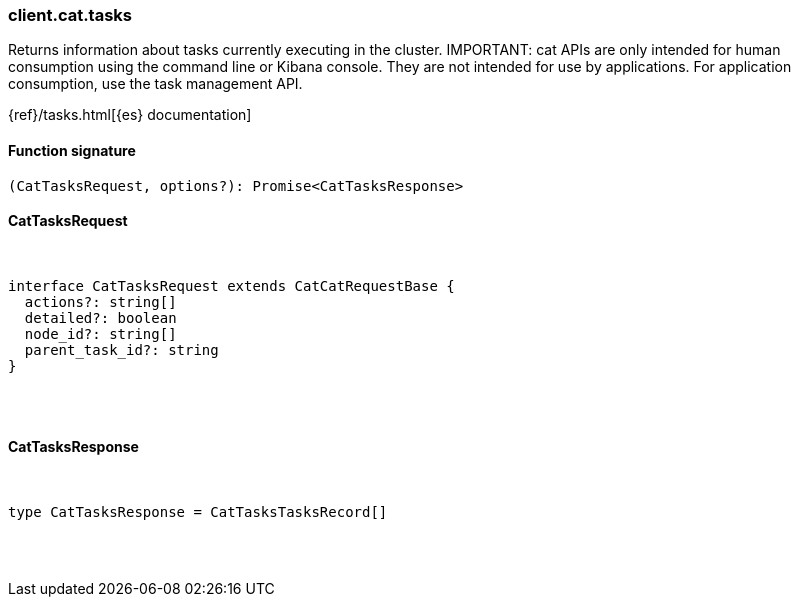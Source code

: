 [[reference-cat-tasks]]

////////
===========================================================================================================================
||                                                                                                                       ||
||                                                                                                                       ||
||                                                                                                                       ||
||        ██████╗ ███████╗ █████╗ ██████╗ ███╗   ███╗███████╗                                                            ||
||        ██╔══██╗██╔════╝██╔══██╗██╔══██╗████╗ ████║██╔════╝                                                            ||
||        ██████╔╝█████╗  ███████║██║  ██║██╔████╔██║█████╗                                                              ||
||        ██╔══██╗██╔══╝  ██╔══██║██║  ██║██║╚██╔╝██║██╔══╝                                                              ||
||        ██║  ██║███████╗██║  ██║██████╔╝██║ ╚═╝ ██║███████╗                                                            ||
||        ╚═╝  ╚═╝╚══════╝╚═╝  ╚═╝╚═════╝ ╚═╝     ╚═╝╚══════╝                                                            ||
||                                                                                                                       ||
||                                                                                                                       ||
||    This file is autogenerated, DO NOT send pull requests that changes this file directly.                             ||
||    You should update the script that does the generation, which can be found in:                                      ||
||    https://github.com/elastic/elastic-client-generator-js                                                             ||
||                                                                                                                       ||
||    You can run the script with the following command:                                                                 ||
||       npm run elasticsearch -- --version <version>                                                                    ||
||                                                                                                                       ||
||                                                                                                                       ||
||                                                                                                                       ||
===========================================================================================================================
////////

[discrete]
=== client.cat.tasks

Returns information about tasks currently executing in the cluster. IMPORTANT: cat APIs are only intended for human consumption using the command line or Kibana console. They are not intended for use by applications. For application consumption, use the task management API.

{ref}/tasks.html[{es} documentation]

[discrete]
==== Function signature

[source,ts]
----
(CatTasksRequest, options?): Promise<CatTasksResponse>
----

[discrete]
==== CatTasksRequest

[pass]
++++
<pre>
++++
interface CatTasksRequest extends CatCatRequestBase {
  actions?: string[]
  detailed?: boolean
  node_id?: string[]
  parent_task_id?: string
}

[pass]
++++
</pre>
++++
[discrete]
==== CatTasksResponse

[pass]
++++
<pre>
++++
type CatTasksResponse = CatTasksTasksRecord[]

[pass]
++++
</pre>
++++
